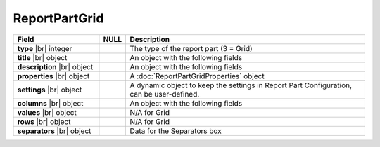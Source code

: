 
=====================
ReportPartGrid
=====================

.. list-table::
   :header-rows: 1
   :widths: 25 5 70

   *  -  Field
      -  NULL
      -  Description
   *  -  **type** |br|
         integer
      -
      -  The type of the report part (3 = Grid)
   *  -  **title** |br|
         object
      -
      -  An object with the following fields
   *  -  **description** |br|
         object
      -
      -  An object with the following fields
   *  -  **properties** |br|
         object
      -
      -  A :doc:`ReportPartGridProperties` object
   *  -  **settings** |br|
         object
      -
      -  A dynamic object to keep the settings in Report Part Configuration, can be user-defined.
   *  -  **columns** |br|
         object
      -
      -  An object with the following fields
   *  -  **values** |br|
         object
      -
      -  N/A for Grid
   *  -  **rows** |br|
         object
      -
      -  N/A for Grid
   *  -  **separators** |br|
         object
      -
      -  Data for the Separators box
